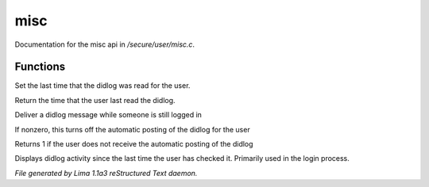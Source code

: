 misc
*****

Documentation for the misc api in */secure/user/misc.c*.

Functions
=========
.. c:function:: void set_didlog_time(int t)

Set the last time that the didlog was read for the user.


.. c:function:: int query_didlog_time()

Return the time that the user last read the didlog.


.. c:function:: void deliver_didlog_message(string str)

Deliver a didlog message while someone is still logged in


.. c:function:: void set_didlog_off(int x)

If nonzero, this turns off the automatic posting of the didlog for the user


.. c:function:: int query_didlog_off()

Returns 1 if the user does not receive the automatic posting of the didlog


.. c:function:: void display_didlog()

Displays didlog activity since the last time the user has checked it.
Primarily used in the login process.



*File generated by Lima 1.1a3 reStructured Text daemon.*
